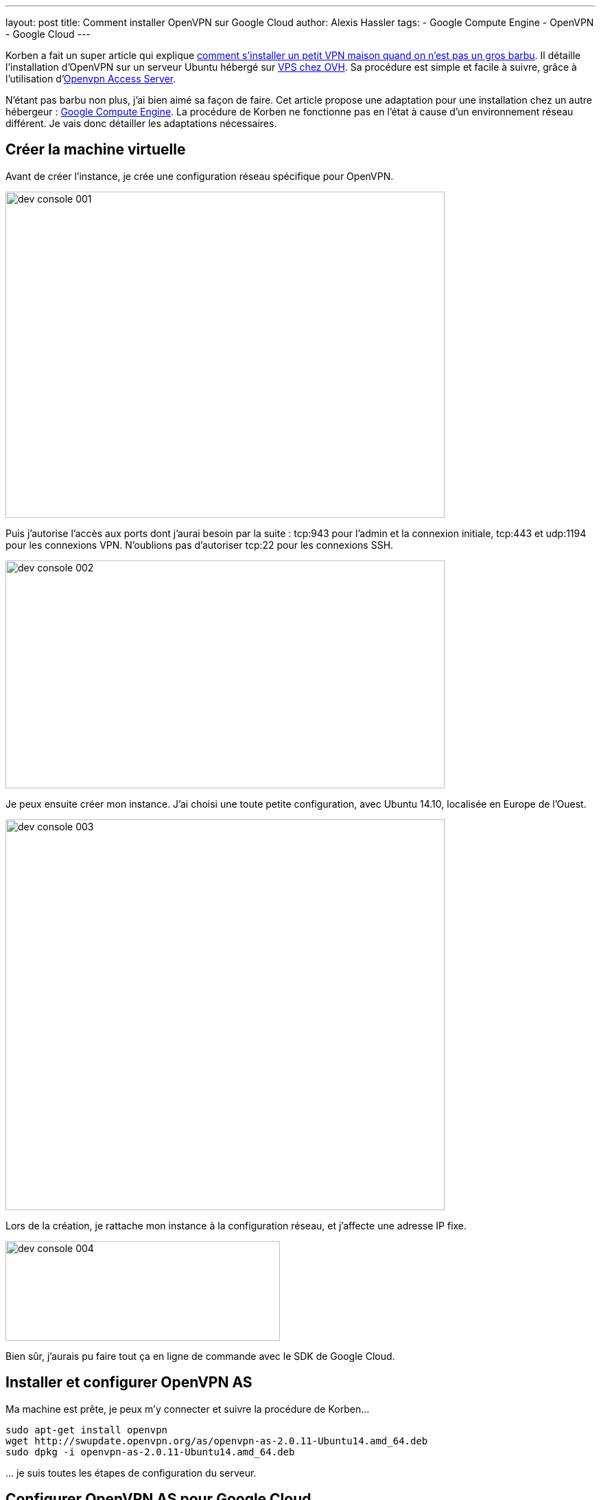 ---
layout: post
title: Comment installer OpenVPN sur Google Cloud
author: Alexis Hassler
tags:
- Google Compute Engine
- OpenVPN
- Google Cloud
---

Korben a fait un super article qui explique link:http://korben.info/installer-openvpn.html[comment s'installer un petit VPN maison quand on n'est pas un gros barbu]. 
Il détaille l'installation d'OpenVPN sur un serveur Ubuntu hébergé sur link:https://www.ovh.com/fr/vps/[VPS chez OVH]. 
Sa procédure est simple et facile à suivre, grâce à l'utilisation d'link:https://openvpn.net/index.php/access-server/download-openvpn-as-sw.html[Openvpn Access Server].

N'étant pas barbu non plus, j'ai bien aimé sa façon de faire. 
Cet article propose une adaptation pour une installation chez un autre hébergeur : link:https://cloud.google.com/[Google Compute Engine]. 
La procédure de Korben ne fonctionne pas en l'état à cause d'un environnement réseau différent. 
Je vais donc détailler les adaptations nécessaires.
// <!--more-->

== Créer la machine virtuelle

Avant de créer l'instance, je crée une configuration réseau spécifique pour OpenVPN.

image::/images/google/dev-console-001.png[, 640, 475, role="center"]

Puis j'autorise l'accès aux ports dont j'aurai besoin par la suite : tcp:943 pour l'admin et la connexion initiale, tcp:443 et udp:1194 pour les connexions VPN. 
N'oublions pas d'autoriser tcp:22 pour les connexions SSH.

image::/images/google/dev-console-002.png[, 640, 332, role="center"]

Je peux ensuite créer mon instance. 
J'ai choisi une toute petite configuration, avec Ubuntu 14.10, localisée en Europe de l'Ouest.

image::/images/google/dev-console-003.png[, 640, 569, role="center"]

Lors de la création, je rattache mon instance à la configuration réseau, et j'affecte une adresse IP fixe.

image::/images/google/dev-console-004.png[, 400, 145, role="center"]

Bien sûr, j'aurais pu faire tout ça en ligne de commande avec le SDK de Google Cloud.

== Installer et configurer OpenVPN AS

Ma machine est prête, je peux m'y connecter et suivre la procédure de Korben...

[source.width-80, subs="verbatim,quotes"]
----
sudo apt-get install openvpn
wget http://swupdate.openvpn.org/as/openvpn-as-2.0.11-Ubuntu14.amd_64.deb
sudo dpkg -i openvpn-as-2.0.11-Ubuntu14.amd_64.deb
----

\... je suis toutes les étapes de configuration du serveur.

== Configurer OpenVPN AS pour Google Cloud

Avec la configuration standard, le client n'arrivera pas à se connecter parce que ma machine a une adresse IP interne et une adresse IP externe. 
Or OpenVPN AS ne connait que l'adresse interne et fournira donc une configuration erronée au client. 
Il faut donc lui indiquer la bonne adresse, dans la section "Server Network Settings".

image::/images/google/dev-console-005.png[, 400, 232, role="center"]

=== Connecter le client OpenVPN

Voilà, je peux reprendre la procédure de Korben pour importer le profil d'accès dans mon client.

== Conclusion

La procédure est à peine plus compliquée, par contre le coût risque d'être plus important que chez OVH. 
La plus petite instance coûte quelques euros par mois et ça peut vite grimper pour des machines plus puissantes ; 
faite votre propre estimation à partir des link:https://cloud.google.com/compute/[tarifs].
